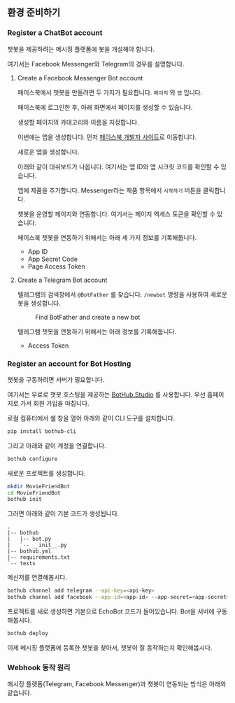 ** 환경 준비하기

*** Register a ChatBot account

챗봇을 제공하려는 메시징 플랫폼에 봇을 개설해야 합니다.

여기서는 Facebook Messenger와 Telegram의 경우를 설명합니다.


**** Create a Facebook Messenger Bot account

페이스북에서 챗봇을 만들려면 두 가지가 필요합니다. =페이지= 와 =앱= 입니다.

페이스북에 로그인한 후, 아래 화면에서 페이지를 생성할 수 있습니다.

[[./images/lecture-facebook-new-page.png]]

생성할 페이지의 카테고리와 이름을 지정합니다.

[[./images/lecture-facebook-new-page-category.png]]

이번에는 앱을 생성합니다. 먼저 [[https://developers.facebook.com][페이스북 개발자 사이트]]로 이동합니다.

[[./images/lecture-facebook-developer-site.png]]

새로운 앱을 생성합니다.

[[./images/lecture-facebook-new-app-id.png]]

아래와 같이 대쉬보드가 나옵니다. 여기서는 앱 ID와 앱 시크릿 코드를 확인할 수 있습니다.

[[./images/lecture-facebook-app-dashboard.png]]

앱에 제품을 추가합니다. Messenger라는 제품 항목에서 =시작하기= 버튼을 클릭합니다.

[[./images/lecture-facebook-app-add-product.png]]

챗봇을 운영할 페이지와 연동합니다. 여기서는 페이지 엑세스 토큰을 확인할 수 있습니다.

[[./images/lecture-facebook-app-bind-page.png]]

페이스북 챗봇을 연동하기 위해서는 아래 세 가지 정보를 기록해둡니다.

 - App ID
 - App Secret Code
 - Page Access Token


**** Create a Telegram Bot account

텔레그램의 검색창에서 =@BotFather= 를 찾습니다. =/newbot= 명령을 사용하여 새로운 봇을 생성합니다.

#+CAPTION: Find BotFather and create a new bot
[[./images/lecture-telegram-botfather.png]]

텔레그램 챗봇을 연동하기 위해서는 아래 정보를 기록해둡니다.

 - Access Token


*** Register an account for Bot Hosting

챗봇을 구동하려면 서버가 필요합니다.

여기서는 무료로 챗봇 호스팅을 제공하는 [[https://bothub.studio][BotHub.Studio]] 를 사용합니다. 우선 홈페이지로 가서 회원 가입을 마칩니다.

로컬 컴퓨터에서 쉘 창을 열어 아래와 같이 CLI 도구를 설치합니다.

#+BEGIN_SRC sh
pip install bothub-cli
#+END_SRC

그리고 아래와 같이 계정을 연결합니다.

#+BEGIN_SRC sh
bothub configure
#+END_SRC

새로운 프로젝트를 생성합니다.

#+BEGIN_SRC sh
mkdir MovieFriendBot
cd MovieFriendBot
bothub init
#+END_SRC

그러면 아래와 같이 기본 코드가 생성됩니다.

#+BEGIN_EXAMPLE
.
|-- bothub
|   |-- bot.py
|   `-- __init__.py
|-- bothub.yml
|-- requirements.txt
`-- tests
#+END_EXAMPLE


메신저를 연결해봅시다.

#+BEGIN_SRC sh
bothub channel add telegram --api-key=<api-key>
bothub channel add facebook --app-id=<app-id> --app-secret=<app-secret> --page-access-token=<page-access-token>
#+END_SRC

프로젝트를 새로 생성하면 기본으로 EchoBot 코드가 들어있습니다. Bot을 서버에 구동해봅시다.

#+BEGIN_SRC sh
bothub deploy
#+END_SRC

이제 메시징 플랫폼에 등록한 챗봇을 찾아서, 챗봇이 잘 동작하는지 확인해봅시다.


*** Webhook 동작 원리

메시징 플랫폼(Telegram, Facebook Messenger)과 챗봇이 연동되는 방식은 아래와 같습니다.


#+BEGIN_SRC plantuml :file outputs/messenger-webhook-diagram.png :exports result
skinparam defaultFontName "D2Coding"

|User| 
start
:챗봇과 대화방 개설;
:메세지 입력;

|Messaging Platform|
:메세지 수신;
:등록된 webhook으로 메세지 전달;

|Chatbot Server|
:webhook에서 메세지 수신;
:메세지 결정;
:메세지 발신;

|Messaging Platform|
:메세지 수신;
:User에게 메세지 전달;

|User|
:메세지 수신;
stop
#+END_SRC

[[file:outputs/messenger-webhook-diagram.png]]

